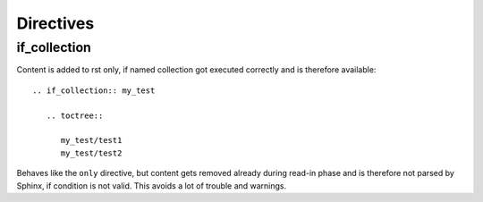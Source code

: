 .. _directives:

Directives
==========

if_collection
-------------

Content is added to rst only, if named collection got executed correctly and is therefore available::

    .. if_collection:: my_test

       .. toctree::

          my_test/test1
          my_test/test2

Behaves like the ``only`` directive, but content gets removed already during read-in phase and is therefore not parsed
by Sphinx, if condition is not valid. This avoids a lot of trouble and warnings.